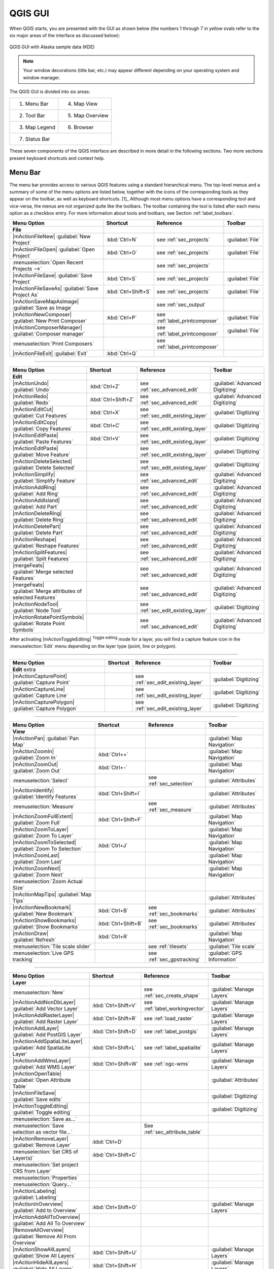 .. `label_qgismainwindow`:
********
QGIS GUI
********

.. :index::
    single:main window

When QGIS starts, you are presented with the GUI as shown below
(the numbers 1 through 7 in yellow ovals refer to the six major areas of the
interface as discussed below):

.. _fig_startup:

.. figure:: /static/user_manual/introduction/startup.png
   :align: center
   :width: 40em

   QGIS GUI with Alaska sample data (KDE)

.. note:: 
   Your window decorations (title bar, etc.) may appear
   different depending on your operating system and window manager.

The QGIS GUI is divided into six areas:

+--------------+-----------------+
|1. Menu Bar   | 4. Map View     |
+--------------+-----------------+
|2. Tool Bar   | 5. Map Overview |
+--------------+-----------------+
|3. Map Legend | 6. Browser      |
+--------------+-----------------+
|7. Status Bar                   |
+--------------------------------+     

These seven components of the QGIS interface are described in more detail in
the following sections. Two more sections present keyboard shortcuts and
context help.

.. _label_menubar:

Menu Bar
---------

.. index::
   single:menus

The menu bar provides access to various QGIS features using a standard
hierarchical menu. The top-level menus and a summary of some of the
menu options are listed below, together with the icons of the corresponding
tools as they appear on the toolbar, as well as keyboard
shortcuts. [1]_
Although most menu options have a corresponding tool and vice-versa,
the menus are not organized quite like the toolbars.
The toolbar containing the tool is listed after each menu option as a checkbox
entry. For more information about tools and toolbars, see Section
:ref:`label_toolbars`.

\

\ 

==============================================================  ====================  ==========================================  ===============================
Menu Option                                                     Shortcut              Reference                                   Toolbar
==============================================================  ====================  ==========================================  ===============================
**File**                                                        \                     \                                           \ 
|mActionFileNew| :guilabel:`New Project`                        :kbd:`Ctrl+N`         see :ref:`sec_projects`                     :guilabel:`File`
|mActionFileOpen| :guilabel:`Open Project`                      :kbd:`Ctrl+O`         see :ref:`sec_projects`                     :guilabel:`File`
:menuselection:`Open Recent Projects -->`                       \                     see :ref:`sec_projects`                     \  
|mActionFileSave| :guilabel:`Save Project`                      :kbd:`Ctrl+S`         see :ref:`sec_projects`                     :guilabel:`File`
|mActionFileSaveAs| :guilabel:`Save Project As`                 :kbd:`Ctrl+Shift+S`   see :ref:`sec_projects`                     :guilabel:`File`
|mActionSaveMapAsImage| :guilabel:`Save as Image`               \                     see :ref:`sec_output`                       \ 
|mActionNewComposer| :guilabel:`New Print Composer`             :kbd:`Ctrl+P`         see :ref:`label_printcomposer`              :guilabel:`File`
|mActionComposerManager| :guilabel:`Composer manager`           \                     see :ref:`label_printcomposer`              :guilabel:`File`
:menuselection:`Print Composers`                                \                     see :ref:`label_printcomposer`              \ 
|mActionFileExit| :guilabel:`Exit`                              :kbd:`Ctrl+Q`         \                                           \ 
==============================================================  ====================  ==========================================  =============================== 

----

==============================================================  ====================  ==========================================  ===============================
Menu Option                                                     Shortcut              Reference                                   Toolbar
==============================================================  ====================  ==========================================  ===============================
**Edit**                                                        \                     \                                           \ 
|mActionUndo| :guilabel:`Undo`                                  :kbd:`Ctrl+Z`         see :ref:`sec_advanced_edit`                :guilabel:`Advanced Digitizing`
|mActionRedo| :guilabel:`Redo`                                  :kbd:`Ctrl+Shift+Z`   see :ref:`sec_advanced_edit`                :guilabel:`Advanced Digitizing` 
|mActionEditCut| :guilabel:`Cut Features`                       :kbd:`Ctrl+X`         see :ref:`sec_edit_existing_layer`          :guilabel:`Digitizing`
|mActionEditCopy| :guilabel:`Copy Features`                     :kbd:`Ctrl+C`         see :ref:`sec_edit_existing_layer`          :guilabel:`Digitizing`
|mActionEditPaste| :guilabel:`Paste Features`                   :kbd:`Ctrl+V`         see :ref:`sec_edit_existing_layer`          :guilabel:`Digitizing`
|mActionEditPaste| :guilabel:`Move Feature`                     \                     see :ref:`sec_edit_existing_layer`          :guilabel:`Digitizing`
|mActionDeleteSelected| :guilabel:`Delete Selected`             \                     see :ref:`sec_edit_existing_layer`          :guilabel:`Digitizing`
|mActionSimplify| :guilabel:`Simplify Feature`                  \                     see :ref:`sec_advanced_edit`                :guilabel:`Advanced Digitizing`
|mActionAddRing| :guilabel:`Add Ring`                           \                     see :ref:`sec_advanced_edit`                :guilabel:`Advanced Digitizing`
|mActionAddIsland| :guilabel:`Add Part`                         \                     see :ref:`sec_advanced_edit`                :guilabel:`Advanced Digitizing`
|mActionDeleteRing| :guilabel:`Delete Ring`                     \                     see :ref:`sec_advanced_edit`                :guilabel:`Advanced Digitizing`
|mActionDeletePart| :guilabel:`Delete Part`                     \                     see :ref:`sec_advanced_edit`                :guilabel:`Advanced Digitizing`
|mActionReshape| :guilabel:`Reshape Features`                   \                     see :ref:`sec_advanced_edit`                :guilabel:`Advanced Digitizing`
|mActionSplitFeatures| :guilabel:`Split Features`               \                     see :ref:`sec_advanced_edit`                :guilabel:`Advanced Digitizing`
|mergeFeats| :guilabel:`Merge selected Features`                \                     see :ref:`sec_advanced_edit`                :guilabel:`Advanced Digitizing`
|mergeFeats| :guilabel:`Merge attributes of selected Features`  \                     see :ref:`sec_advanced_edit`                :guilabel:`Advanced Digitizing`
|mActionNodeTool| :guilabel:`Node Tool`                         \                     see :ref:`sec_edit_existing_layer`          :guilabel:`Digitizing`
|mActionRotatePointSymbols| :guilabel:`Rotate Point Symbols`    \                     see :ref:`sec_advanced_edit`                :guilabel:`Advanced Digitizing`
==============================================================  ====================  ==========================================  ===============================

\ 

\

After activating |mActionToggleEditing| :sup:`Toggle editing` mode 
for a layer, you will find a capture feature icon in the :menuselection:`Edit`
menu depending on the layer type (point, line or polygon). 

---- 

==============================================================  ====================  ==========================================  ===============================
Menu Option                                                     Shortcut              Reference                                   Toolbar
==============================================================  ====================  ==========================================  ===============================
**Edit** extra                                                  \                     \                                           \ 
|mActionCapturePoint| :guilabel:`Capture Point`                 \                     see :ref:`sec_edit_existing_layer`          :guilabel:`Digitizing`
|mActionCaptureLine| :guilabel:`Capture Line`                   \                     see :ref:`sec_edit_existing_layer`          :guilabel:`Digitizing`
|mActionCapturePolygon| :guilabel:`Capture Polygon`             \                     see :ref:`sec_edit_existing_layer`          :guilabel:`Digitizing`
==============================================================  ====================  ==========================================  ===============================

----

==============================================================  ====================  ==========================================  ===============================
Menu Option                                                     Shortcut              Reference                                   Toolbar
==============================================================  ====================  ==========================================  ===============================
**View**                                                        \                     \                                           \ 
|mActionPan| :guilabel:`Pan Map`                                \                     \                                           :guilabel:`Map Navigation`
|mActionZoomIn| :guilabel:`Zoom In`                             :kbd:`Ctrl++`         \                                           :guilabel:`Map Navigation`
|mActionZoomOut| :guilabel:`Zoom Out`                           :kbd:`Ctrl+-`         \                                           :guilabel:`Map Navigation`
:menuselection:`Select`                                         \                     see :ref:`sec_selection`                    :guilabel:`Attributes`
|mActionIdentify| :guilabel:`Identify Features`                 :kbd:`Ctrl+Shift+I`   \                                           :guilabel:`Attributes`
:menuselection:`Measure`                                        \                     see :ref:`sec_measure`                      :guilabel:`Attributes`
|mActionZoomFullExtent| :guilabel:`Zoom Full`                   :kbd:`Ctrl+Shift+F`   \                                           :guilabel:`Map Navigation`
|mActionZoomToLayer| :guilabel:`Zoom To Layer`                  \                     \                                           :guilabel:`Map Navigation`
|mActionZoomToSelected| :guilabel:`Zoom To Selection`           :kbd:`Ctrl+J`         \                                           :guilabel:`Map Navigation`
|mActionZoomLast| :guilabel:`Zoom Last`                         \                     \                                           :guilabel:`Map Navigation`
|mActionZoomNext| :guilabel:`Zoom Next`                         \                     \                                           :guilabel:`Map Navigation`
:menuselection:`Zoom Actual Size`                               \                     \                                           \ 
|mActionMapTips| :guilabel:`Map Tips`                           \                     \                                           :guilabel:`Attributes`
|mActionNewBookmark| :guilabel:`New Bookmark`                   :kbd:`Ctrl+B`         see :ref:`sec_bookmarks`                    :guilabel:`Attributes`
|mActionShowBookmarks| :guilabel:`Show Bookmarks`               :kbd:`Ctrl+Shift+B`   see :ref:`sec_bookmarks`                    :guilabel:`Attributes`
|mActionDraw| :guilabel:`Refresh`                               :kbd:`Ctrl+R`                                                     :guilabel:`Map Navigation`
:menuselection:`Tile scale slider`                              \                     see :ref:`tilesets`                         :guilabel:`Tile scale`
:menuselection:`Live GPS tracking`                              \                     see :ref:`sec_gpstracking`                  :guilabel:`GPS Information`
==============================================================  ====================  ==========================================  =============================== 

----

==============================================================  ====================  ==========================================  ===============================
Menu Option                                                     Shortcut              Reference                                   Toolbar
==============================================================  ====================  ==========================================  ===============================
**Layer**                                                       \                     \                                           \ 
:menuselection:`New`                                            \                     see :ref:`sec_create_shape`                 :guilabel:`Manage Layers`
|mActionAddNonDbLayer| :guilabel:`Add Vector Layer`             :kbd:`Ctrl+Shift+V`   see :ref:`label_workingvector`              :guilabel:`Manage Layers`
|mActionAddRasterLayer| :guilabel:`Add Raster Layer`            :kbd:`Ctrl+Shift+R`   see :ref:`load_raster`                      :guilabel:`Manage Layers`
|mActionAddLayer| :guilabel:`Add PostGIS Layer`                 :kbd:`Ctrl+Shift+D`   see :ref:`label_postgis`                    :guilabel:`Manage Layers`
|mActionAddSpatiaLiteLayer| :guilabel:`Add SpatiaLite Layer`    :kbd:`Ctrl+Shift+L`   see :ref:`label_spatialite`                 :guilabel:`Manage Layers`
|mActionAddWmsLayer| :guilabel:`Add WMS Layer`                  :kbd:`Ctrl+Shift+W`   see :ref:`ogc-wms`                          :guilabel:`Manage Layers`
|mActionOpenTable| :guilabel:`Open Attribute Table`             \                     \                                           :guilabel:`Attributes`
|mActionFileSave| :guilabel:`Save edits`                        \                     \                                           :guilabel:`Digitizing`
|mActionToggleEditing| :guilabel:`Toggle editing`               \                     \                                           :guilabel:`Digitizing`
:menuselection:`Save as...`                                     \                     \                                           \ 
:menuselection:`Save selection as vector file...`               \                     See :ref:`sec_attribute_table`              \ 
|mActionRemoveLayer| :guilabel:`Remove Layer`                   :kbd:`Ctrl+D`         \                                           \ 
:menuselection:`Set CRS of Layer(s)`                            :kbd:`Ctrl+Shift+C`   \                                           \ 
:menuselection:`Set project CRS from Layer`                     \                     \                                           \ 
:menuselection:`Properties`                                     \                     \                                           \ 
:menuselection:`Query...`                                       \                     \                                           \ 
|mActionLabeling| :guilabel:`Labeling`                          \                     \                                           \ 
|mActionInOverview| :guilabel:`Add to Overview`                 :kbd:`Ctrl+Shift+O`   \                                           :guilabel:`Manage Layers` 
|mActionAddAllToOverview| :guilabel:`Add All To Overview`       \                     \                                           \  
|RemoveAllOverview| :guilabel:`Remove All From Overview`        \                     \                                           \  
|mActionShowAllLayers| :guilabel:`Show All Layers`              :kbd:`Ctrl+Shift+U`   \                                           :guilabel:`Manage Layers`
|mActionHideAllLayers| :guilabel:`Hide All Layers`              :kbd:`Ctrl+Shift+H`   \                                           :guilabel:`Manage Layers` 
==============================================================  ====================  ==========================================  =============================== 

----

==============================================================  ====================  ==========================================  ===============================
Menu Option                                                     Shortcut              Reference                                   Toolbar
==============================================================  ====================  ==========================================  ===============================
**Settings**                                                    \                     \                                           \ 
:menuselection:`Panels`                                         \                     \                                           \ 
:menuselection:`Toolbars`                                       \                     \                                           \ 
:menuselection:`Toggle Full Screen Mode`                        :kbd:`Ctrl-F`         \                                           \ 
|mActionProjectProperties| :guilabel:`Project Properties`       :kbd:`Ctrl+Shift+P`   see :ref:`sec_projects`                     \ 
|mActionCustomProjection| :guilabel:`Custom CRS`                \                     see :ref:`sec_custom_projections`           :guilabel:`Style Manager`
|mActionOptions| :guilabel:`Configure shortcuts`                \                     \                                           \ 
|mActionOptions| :guilabel:`Options`                            \                     see :ref:`gui_options`                      \ 
:menuselection:`Snapping Options`                               \                     \                                           \ 
==============================================================  ====================  ==========================================  ===============================
 
----

==============================================================  ====================  ==========================================  ===============================
Menu Option                                                     Shortcut              Reference                                   Toolbar
==============================================================  ====================  ==========================================  ===============================
**Plugins**                                                     \                     \                                           \ 
(Further menu items are added by plugins                        \                     \                                           \ 
\ as they are loaded.)                                          \                     \                                           \ 
|mActionShowPluginManager| :guilabel:`Manage Plugins`           \                     see :ref:`managing_plugins`                 :guilabel:`Plugins`
:menuselection:`Python Console`                                 \                     \                                           \ 
==============================================================  ====================  ==========================================  =============================== 

----

==============================================================  ====================  ==========================================  ===============================
Menu Option                                                     Shortcut              Reference                                   Toolbar
==============================================================  ====================  ==========================================  ===============================
**Raster**                                                      \                     \                                           \ 
:menuselection:`Raster calculator`                              \                     see  :ref:`sec_raster_calc`                 \ 
==============================================================  ====================  ==========================================  =============================== 

----

==============================================================  ====================  ==========================================  ===============================
Menu Option                                                     Shortcut              Reference                                   Toolbar
==============================================================  ====================  ==========================================  ===============================
**Help**                                                        \                     \                                           \ 
|mActionHelpContents| :guilabel:`Help Contents`                 :kbd:`F1`             \                                           :guilabel:`Help`     
:menuselection:`API Documentation`                              \                     \                                           \ 
|mActionQgisHomePage| :guilabel:`QGIS Home Page`                :kbd:`Ctrl+H`         \                                           \ 
|mActionCheckQgisVersion| :guilabel:`Check QGIS Version`        \                     \                                           \ 
|mActionHelpAbout| :guilabel:`About`                            \                     \                                           \ 
|mActionHelpSponsors| :guilabel:`QGIS Sponsors`                 \                     \                                           \ 
==============================================================  ====================  ==========================================  ===============================
 
----

.. note::
   |nix| The Menu Bar items listed above are the default ones in KDE 
   window manager. In GNOME, Settings menu is missing and its items are to be 
   found there:

\

\

+-----------------------------------------------------------------------+------------------------+
| |mActionProjectProperties| :guilabel:`Project Properties`             | :guilabel:`File menu`  |
+-----------------------------------------------------------------------+------------------------+
| |mActionOptions| :guilabel:`Options`                                  | :guilabel:`Edit`       |
+-----------------------------------------------------------------------+------------------------+
| |mActionOptions| :guilabel:`Configure Shortcuts`                      | :guilabel:`Edit`       |
+-----------------------------------------------------------------------+------------------------+
| :guilabel:`Style Manager`                                             | :guilabel:`Edit`       |
+-----------------------------------------------------------------------+------------------------+
| |mActionCustomProjection| :guilabel:`Custom CRS`                      | :guilabel:`Edit`       |
+-----------------------------------------------------------------------+------------------------+
| :menuselection:`Panels -->`                                           | :guilabel:`View`       |
+-----------------------------------------------------------------------+------------------------+
| :menuselection:`Toolbars -->`                                         | :guilabel:`View`       |
+-----------------------------------------------------------------------+------------------------+
| :guilabel:`Toggle Full Screen Mode`                                   | :guilabel:`View`       |
+-----------------------------------------------------------------------+------------------------+
| :guilabel:`Tile scale slider`                                         | :guilabel:`View`       |
+-----------------------------------------------------------------------+------------------------+
| :guilabel:`Live GPS tracking`                                         | :guilabel:`View`       |
+-----------------------------------------------------------------------+------------------------+


.. See Appendix :ref:`app_menu` for complete descriptions of the menu items.

.. _`label_toolbars`:

Toolbars
--------

.. index::
   single:toolbars

The toolbars provide access to most of the same functions as the menus,
plus additional tools for interacting with the map. Each toolbar item has
popup help available. Hold your mouse over the item and a short description of
the tool's purpose will be displayed.

Every menubar can be moved around according to your needs. Additionally every
menubar can be switched off using your right mouse button context menu holding
the mouse over the toolbars.

.. index::
   single:layout toolbars

.. tip::
   **Restoring toolbars** 

   If you have accidentally hidden all your toolbars, you can get them
   back by choosing menu option :menuselection:`Settings --> Toolbars -->`.

.. _`label_legend`:

Map Legend
-----------

.. index::
   single:legend

The map legend area lists all the layers in the project.
The checkbox in each legend entry can be used to show or hide the layer 

.. index::
   single:layer visibility

A layer can be selected and dragged up or down in the legend to change the
z-ordering. Z-ordering means that layers listed nearer the top of the legend are
drawn over layers listed lower down in the legend.

Layers in the legend window can be organised into groups. To do so, right click
in the legend window and choose :menuselection:`Add group -->`. Type in a name for the
group and press :kbd:`Enter`. Now click on an existing layer and drag it
onto the group. Also, if new layers are added to the project while a group is
selected, they will automatically be placed in the group.

To bring a layer out of a group you can drag it out, or right click on it and 
choose :menuselection:`Make to toplevel item -->`. Groups can be nested inside other groups.

The checkbox for a group will show or hide all the layers in the group
with one click.

The content of the right mouse button context menu depends on whether the selected 
legend item is a raster or a vector layer. For GRASS vector layers 
:menuselection:`toggle editing -->` is not available. See section 
:ref:`grass_digitizing` for information on editing GRASS vector layers.

* **Right mouse button menu for raster layers**

  * :menuselection:`Zoom to layer extent -->`
  * :menuselection:`Zoom to best scale (100 %) -->`
  * :menuselection:`Show in overview -->`
  * :menuselection:`Remove -->`
  * :menuselection:`Properties -->`
  * :menuselection:`Rename -->`
  * :menuselection:`Add Group -->`
  * :menuselection:`Expand all -->`
  * :menuselection:`Collapse all -->`

.. *  :menuselection:`Show file groups`

* **Right mouse button menu for vector layers**

  * :menuselection:`Zoom to layer extent -->`
  * :menuselection:`Show in overview -->`
  * :menuselection:`Remove -->`
  * :menuselection:`Open attribute table -->`
  * :menuselection:`Toggle editing (not available for GRASS layers) -->`
  * :menuselection:`Save as -->`
  * :menuselection:`Save selection as -->`
  * :menuselection:`Query -->`
  * :menuselection:`Properties -->`
  * :menuselection:`Rename -->`
  * :menuselection:`Add Group -->`
  * :menuselection:`Expand all -->`
  * :menuselection:`Collapse all -->`

.. * :menuselection:`Make to toplevel item`
.. * :menuselection:`Show file groups`

* **Right mouse button menu for layer groups**

  * :menuselection:`Zoom to group -->`
  * :menuselection:`Remove -->`
  * :menuselection:`Set group CRS -->`
  * :menuselection:`Rename -->`
  * :menuselection:`Add Group -->`
  * :menuselection:`Expand all -->`
  * :menuselection:`Collapse all -->`

.. *  :menuselection:`Show file groups`


It is possible to select more than one Layer or Group at the same time 
by holding down the :kbd:`Ctrl`-Key while selecting the Layers with the 
left mouse button. You can then move all selected Layers to a new Group at 
the same time.

You are also able to delete more than one Layer or Group at once by selecting 
several Layers with the :kbd:`Ctrl` - Key and pressing :kbd:`Ctrl D` afterwards.
This way all selected Layers or Groups will be removed from the Layerlist.


.. _`label_mapview`:

Map View
--------

.. index::`map view`

This is the 'business end' of QGIS - maps are displayed in this area! The
map displayed in this window will depend on the vector and raster layers you
have chosen to load (see sections that follow for more information on how to
load layers). The map view can be panned (shifting the focus of the map display
to another region) and zoomed in and out. Various other operations can be
performed on the map as described in the toolbar description above.  The map
view and the legend are tightly bound to each other - the maps in view reflect
changes you make in the legend area.

.. index::
   single:zoom mouse wheel

.. tip::
   **Zooming the Map with the Mouse Wheel**

   You can use the mouse wheel to zoom in and out on the map. Place
   the mouse cursor inside the map area and roll the wheel forward (away from 
   you) to zoom in and backwards (towards you) to zoom out. The mouse cursor 
   position is the center where the zoom occurs. You can customize the behavior 
   of the mouse wheel zoom using the :menuselection:`Map tools` tab under 
   the :menuselection:`Settings --> Options` menu.

.. tip::
   **Panning the Map with the Arrow Keys and Space Bar**
   
   .. index::
      single:pan arrow keys

   You can use the arrow keys to pan in the map. Place the mouse cursor
   inside the map area and click on the right arrow key to pan East, left arrow
   key to pan West, up arrow key to pan North and down arrow key to pan South.
   You can also pan the map using the space bar: just move the mouse while
   holding down space bar.

.. _`label_mapoverview`:

Map Overview 
------------

.. index::
   single:Map overview

The map overview panel provides a full extent view of layers added to it. It
can be selected under the menu :menuselection:`Settings --> Panels`.
Within the view is a rectangle showing the current map extent. This allows
you to quickly determine which area of the map you are currently viewing. Note
that labels are not rendered to the map overview even if the layers in the
map overview have been set up for labeling.

You can add a single layer to the overview by right-clicking on it in the
legend and select |checkbox| Show in overview. You can also add layers to,
or remove all layers from the overview using the Overview tools on the toolbar.

If you click and drag the red rectangle in the overview that shows your
current extent, the main map view will update accordingly.

.. _`label_statusbar`:

Status Bar
----------

The status bar shows you your current position in map coordinates (e.g.
meters or decimal degrees) as the mouse pointer is moved across the map view.
To the left of the coordinate display in the status bar is a small button that
will toggle between showing coordinate position or the view extents of the
map view as you pan and zoom in and out.

A progress bar in the status bar shows progress of rendering
as each layer is drawn to the map view. In some cases, such as the gathering
of statistics in raster layers, the progress bar will be used to show the
status of lengthy operations.

If a new plugin or a plugin update is available, you will see a message in the
status bar. On the right side of the status bar is a small
checkbox which can be used to temporarily prevent layers being rendered to the
map view (see Section :ref:`redraw_events` below). The icon |mIconStopRendering| 
immediately stops the current map rendering process. 

At the far right of the status bar you find the EPSG code of the current 
project CRS and a projector icon. Clicking on this opens the projection properties 
for the current project.

.. tip::
   **Calculating the correct Scale of your Map Canvas**

.. index::`Scale calculate`

   When you start QGIS, degrees is the default unit, and it tells QGIS
   that any coordinate in your layer is in degrees. To get correct scale values,
   you can either change this to meter manually in the :guilabel:`General` tab under
   :menuselection:`Settings -->` :menuselection:`Project Properties -->` or you can 
   select a project Coordinate Reference System (CRS) clicking on the
   |mIconProjectionDisabled| :sup:`CRS status` icon in the lower right-hand corner of 
   the statusbar. In the last case, the units are set to what the project 
   projection specifies, e.g. '+units=m'.


